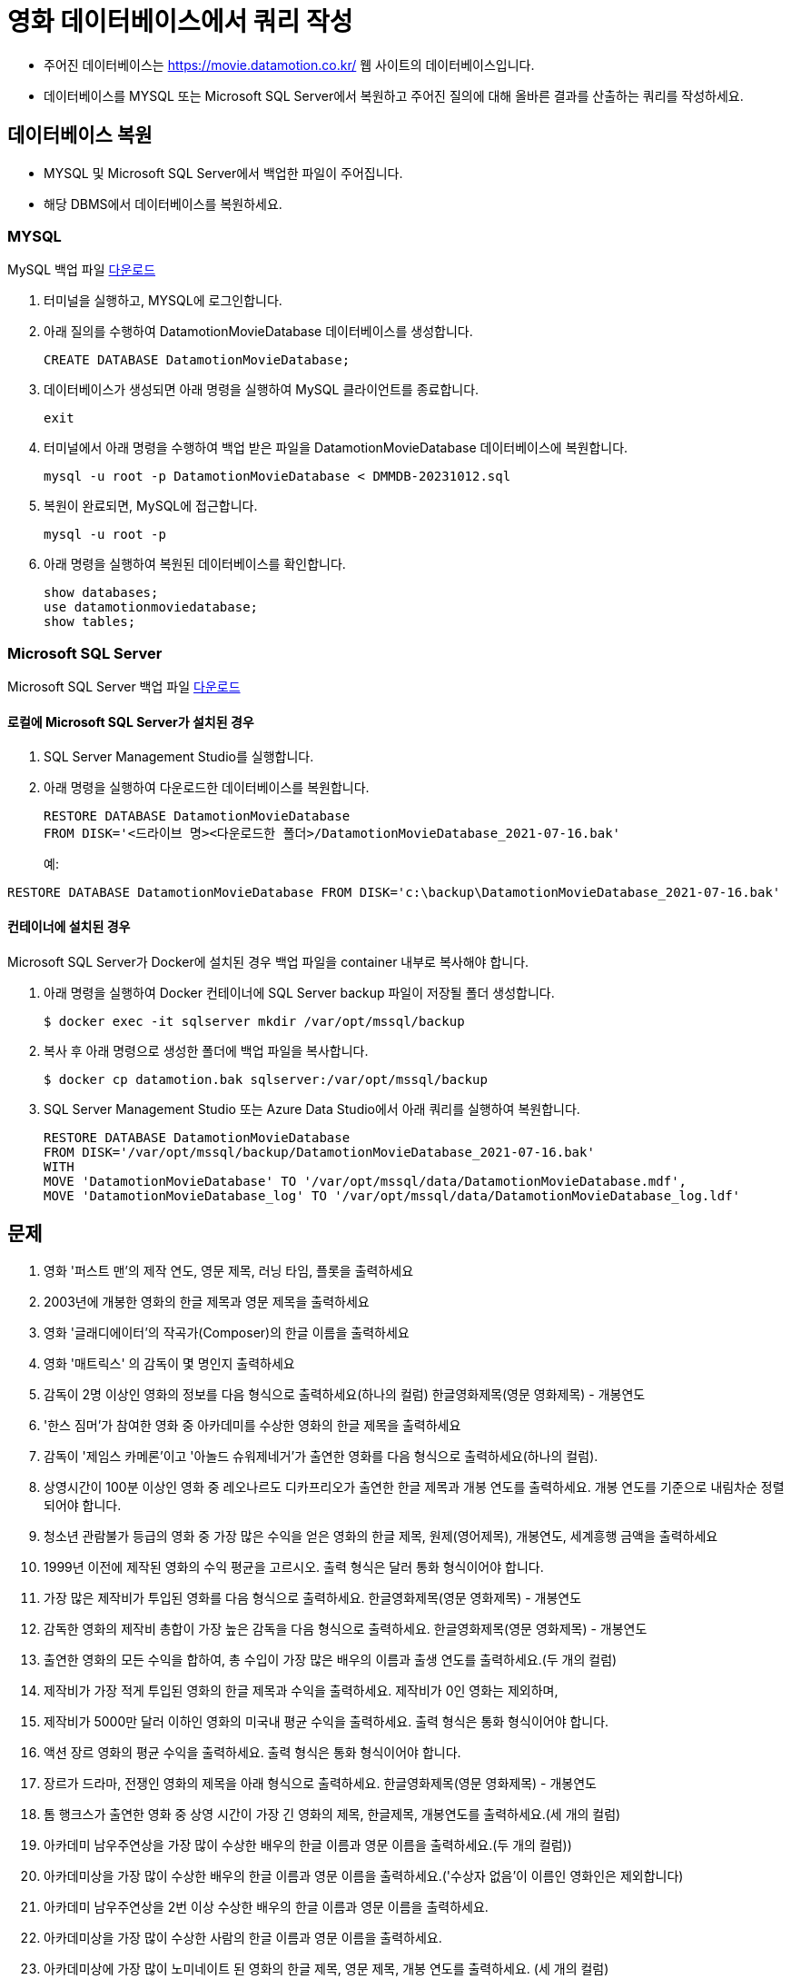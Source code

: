 = 영화 데이터베이스에서 쿼리 작성

* 주어진 데이터베이스는 https://movie.datamotion.co.kr/ 웹 사이트의 데이터베이스입니다.
* 데이터베이스를 MYSQL 또는 Microsoft SQL Server에서 복원하고 주어진 질의에 대해 올바른 결과를 산출하는 쿼리를 작성하세요.

== 데이터베이스 복원

* MYSQL 및 Microsoft SQL Server에서 백업한 파일이 주어집니다.
* 해당 DBMS에서 데이터베이스를 복원하세요.

=== MYSQL

MySQL 백업 파일 link:https://onedrive.live.com/?id=AB9BD89F1554471A%211005933&resid=AB9BD89F1554471A%211005933&redeem=aHR0cHM6Ly8xZHJ2Lm1zL3UvcyFBaHBIVkJXZjJKdXJ2Ykp0cF9wSzNFTjJLLWUtS1E%5FZT14V1VlM0s&migratedtospo=true&cid=ab9bd89f1554471a&v=validatepermission[다운로드]

1. 터미널을 실행하고, MYSQL에 로그인합니다.
2. 아래 질의를 수행하여 DatamotionMovieDatabase 데이터베이스를 생성합니다.
+
[source, sql]
----
CREATE DATABASE DatamotionMovieDatabase;
----
+
3. 데이터베이스가 생성되면 아래 명령을 실행하여 MySQL 클라이언트를 종료합니다.
+
----
exit
----
+
4. 터미널에서 아래 명령을 수행하여 백업 받은 파일을 DatamotionMovieDatabase 데이터베이스에 복원합니다.
+
----
mysql -u root -p DatamotionMovieDatabase < DMMDB-20231012.sql
----
+
5. 복원이 완료되면, MySQL에 접근합니다.
+
----
mysql -u root -p
----
+
6. 아래 명령을 실행하여 복원된 데이터베이스를 확인합니다.
+
[source, sql]
----
show databases;
use datamotionmoviedatabase;
show tables;
----

=== Microsoft SQL Server

Microsoft SQL Server 백업 파일 link:./https://onedrive.live.com/?redeem=aHR0cHM6Ly8xZHJ2Lm1zL3UvcyFBaHBIVkJXZjJKdXJ2Ykp1aElKTmRtRzlqeU90Q2c%5FZT05UFRoVGw&cid=AB9BD89F1554471A&id=AB9BD89F1554471A%211005934&parId=AB9BD89F1554471A%21162&o=OneUp[다운로드]

==== 로컬에 Microsoft SQL Server가 설치된 경우

1. SQL Server Management Studio를 실행합니다.
2. 아래 명령을 실행하여 다운로드한 데이터베이스를 복원합니다.
+
[source, sql]
----
RESTORE DATABASE DatamotionMovieDatabase
FROM DISK='<드라이브 명><다운로드한 폴더>/DatamotionMovieDatabase_2021-07-16.bak'
----
+
예:
[source, sql]
----
RESTORE DATABASE DatamotionMovieDatabase FROM DISK='c:\backup\DatamotionMovieDatabase_2021-07-16.bak'
----

==== 컨테이너에 설치된 경우

Microsoft SQL Server가 Docker에 설치된 경우 백업 파일을 container 내부로 복사해야 합니다. 

1. 아래 명령을 실행하여 Docker 컨테이너에 SQL Server backup 파일이 저장될 폴더 생성합니다.
+
----
$ docker exec -it sqlserver mkdir /var/opt/mssql/backup
----
+ 
2. 복사 후 아래 명령으로 생성한 폴더에 백업 파일을 복사합니다.
+
----
$ docker cp datamotion.bak sqlserver:/var/opt/mssql/backup
----
+
3. SQL Server Management Studio 또는 Azure Data Studio에서 아래 쿼리를 실행하여 복원합니다.
+
[source, sql]
----
RESTORE DATABASE DatamotionMovieDatabase
FROM DISK='/var/opt/mssql/backup/DatamotionMovieDatabase_2021-07-16.bak'
WITH
MOVE 'DatamotionMovieDatabase' TO '/var/opt/mssql/data/DatamotionMovieDatabase.mdf',
MOVE 'DatamotionMovieDatabase_log' TO '/var/opt/mssql/data/DatamotionMovieDatabase_log.ldf'
----

== 문제

01. 영화 '퍼스트 맨'의 제작 연도, 영문 제목, 러닝 타임, 플롯을 출력하세요
02. 2003년에 개봉한 영화의 한글 제목과 영문 제목을 출력하세요
03. 영화 '글래디에이터'의 작곡가(Composer)의 한글 이름을 출력하세요 
04. 영화 '매트릭스' 의 감독이 몇 명인지 출력하세요 
05. 감독이 2명 이상인 영화의 정보를 다음 형식으로 출력하세요(하나의 컬럼)
한글영화제목(영문 영화제목) - 개봉연도 
06. '한스 짐머'가 참여한 영화 중 아카데미를 수상한 영화의 한글 제목을 출력하세요
07. 감독이 '제임스 카메론'이고 '아놀드 슈워제네거'가 출연한 영화를 다음 형식으로 출력하세요(하나의 컬럼).
08. 상영시간이 100분 이상인 영화 중 레오나르도 디카프리오가 출연한 한글 제목과 개봉 연도를 출력하세요. 
개봉 연도를 기준으로 내림차순 정렬되어야 합니다.
09. 청소년 관람불가 등급의 영화 중 가장 많은 수익을 얻은 영화의 한글 제목, 원제(영어제목), 개봉연도, 세계흥행 금액을 출력하세요
10. 1999년 이전에 제작된 영화의 수익 평균을 고르시오. 출력 형식은 달러 통화 형식이어야 합니다.
11. 가장 많은 제작비가 투입된 영화를 다음 형식으로 출력하세요.
한글영화제목(영문 영화제목) - 개봉연도 
12. 감독한 영화의 제작비 총합이 가장 높은 감독을 다음 형식으로 출력하세요. 
한글영화제목(영문 영화제목) - 개봉연도 
13. 출연한 영화의 모든 수익을 합하여, 총 수입이 가장 많은 배우의 이름과 출생 연도를 출력하세요.(두 개의 컬럼)
14. 제작비가 가장 적게 투입된 영화의 한글 제목과 수익을 출력하세요. 제작비가 0인 영화는 제외하며, 
15. 제작비가 5000만 달러 이하인 영화의 미국내 평균 수익을 출력하세요. 출력 형식은 통화 형식이어야 합니다.
16. 액션 장르 영화의 평균 수익을 출력하세요. 출력 형식은 통화 형식이어야 합니다.
17. 장르가 드라마, 전쟁인 영화의 제목을 아래 형식으로 출력하세요. 
한글영화제목(영문 영화제목) - 개봉연도 
18. 톰 행크스가 출연한 영화 중 상영 시간이 가장 긴 영화의 제목, 한글제목, 개봉연도를 출력하세요.(세 개의 컬럼)
19. 아카데미 남우주연상을 가장 많이 수상한 배우의 한글 이름과 영문 이름을 출력하세요.(두 개의 컬럼))
20. 아카데미상을 가장 많이 수상한 배우의 한글 이름과 영문 이름을 출력하세요.('수상자 없음'이 이름인 영화인은 제외합니다)
21. 아카데미 남우주연상을 2번 이상 수상한 배우의 한글 이름과 영문 이름을 출력하세요.
22. 아카데미상을 가장 많이 수상한 사람의 한글 이름과 영문 이름을 출력하세요.
23. 아카데미상에 가장 많이 노미네이트 된 영화의 한글 제목, 영문 제목, 개봉 연도를 출력하세요. (세 개의 컬럼)
24. 가장 많은 영화에 출연한 여배우의 한글 이름과 영문 이름을 출력하세요.
25. 아카데미상을 가장 많이 수상한 영화를 아래 형식으로 출력하세요.
26. 수익이 가장 높은 영화 TOP 10을 아래 형식으로 출력하세요. 수익으로 내림차순 정렬되어야 합니다.
27. 수익이 10억불 이상인 영화중 제작비가 1억불 이하인 영화를 아래 형식으로 출력하세요. 제작비로 오름차순 정렬 되어야 합니다.
* 한글영화제목(영문 영화제목) - 개봉연도
28. 전쟁 영화를 가장 많이 감독한 사람의 한글 이름과 영문 이름을 출력하세요. (두 개의 컬럼)
29. 드라마 장르의 영화에 가장 많이 출연한 사람의 한글 이름과 영문 이름을 출력하세요. (두 개의 컬럼)
30. 드라마 장르에 출연했지만 호러 영화에 한번도 출연하지 않은 남배우의 한글 이름과 영문 이름을 출력하세요.(두 개의 컬럼)
31. 아카데미 영화제가 가장 많이 열린 장소는 어디인가요?
32. 첫 번째 아카데미 영화제가 열린지 올해 기준으로 몇년이 지났나요?
33. SF 장르의 영화 중 아카데미 영화제 후보에 가장 많이 오른 영화의 한글 제목을 구하세요.
34. 드라마 장르의 영화의 아카데미 영화제 작품상 수상 비율을 구하세요.
35. '휴 잭맨'이 출연한 영화의 제작비 대비 수익율을 출력하세요.